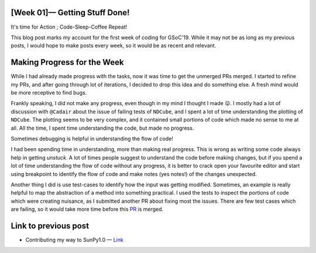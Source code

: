 [Week 01]— Getting Stuff Done!
==============================
.. post:: June 03, 2019
   :author: Yash Sharma
   :tags: GSoC, NDCube
   :category: Google Summer of Code

|image0|

It's time for Action ; Code-Sleep-Coffee Repeat!

This blog post marks my account for the first week of coding for
GSoC'19. While it may not be as long as my previous posts, I would hope
to make posts every week, so it would be as recent and relevant.

Making Progress for the Week
============================

While I had already made progress with the tasks, now it was time to get
the unmerged PRs merged. I started to refine my PRs, and after going
through lot of iterations, I decided to drop this idea and do something
else. A fresh mind would be more receptive to find bugs.

Frankly speaking, I did not make any progress, even though in my mind I
thought I made 😛. I mostly had a lot of discussion with ``@Cadair``
about the issue of failing tests of ``NDCube``, and I spent a lot of
time understanding the plotting of ``NDCube``. The plotting seems to be
very complex, and it contained small portions of code which made no
sense to me at all. All the time, I spent time understanding the code,
but made no progress.

|image1|

Sometimes debugging is helpful in understanding the flow of
code!

I had been spending time in understanding, more than making real
progress. This is wrong as writing some code always help in getting
*unstuck*. A lot of times people suggest to understand the code before
making changes, but if you spend a lot of time understanding the flow of
code without any progress, it is better to crack open your favourite
editor and start using breakpoint to identify the flow of code and make
notes (yes notes!) of the changes unexpected.

Another thing I did is use test-cases to identify how the input was
getting modified. Sometimes, an example is really helpful to map the
abstraction of a method into something practical. I used the tests to
inspect the portions of code which were creating nuisance, as I
submitted another PR about fixing most the issues. There are few test
cases which are failing, so it would take more time before this
`PR <https://github.com/sunpy/ndcube/pull/176>`__ is merged.

Link to previous post
=====================

-  Contributing my way to SunPy1.0 —
   `Link <https://medium.com/@yashrsharma44/contributing-my-way-for-sunpy1-0-76bbc5673b8f>`__

.. |image0| image:: https://cdn-images-1.medium.com/max/1144/0*z7jar2Q3sthcusYq.jpg
.. |image1| image:: https://cdn-images-1.medium.com/max/1144/0*PjHq4AuTbMjXz7Gq.jpg
